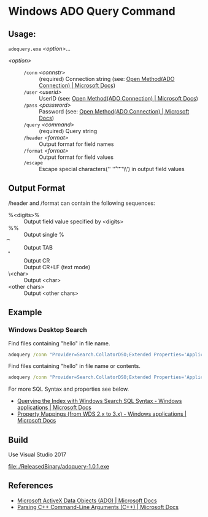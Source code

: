 * Windows ADO Query Command
** Usage:

=adoquery.exe= /<option>/...

- /<option>/ ::
  - =/conn= /<connstr>/ :: (required) Connection string (see: [[https://docs.microsoft.com/en-us/sql/ado/reference/ado-api/open-method-ado-connection?view=sql-server-2017][Open Method(ADO Connection) | Microsoft Docs]])
  - =/user= /<userid>/ :: UserID (see: [[https://docs.microsoft.com/en-us/sql/ado/reference/ado-api/open-method-ado-connection?view=sql-server-2017][Open Method(ADO Connection) | Microsoft Docs]])
  - =/pass= /<password>/ :: Password (see: [[https://docs.microsoft.com/en-us/sql/ado/reference/ado-api/open-method-ado-connection?view=sql-server-2017][Open Method(ADO Connection) | Microsoft Docs]])
  - =/query= /<command>/ :: (required) Query string
  - =/header= /<format>/ :: Output format for field names
  - =/format= /<format>/ :: Output format for field values
  - =/escape= :: Escape special characters('\n' '\r' '\t' '\\') in output field values

** Output Format

/header and /format can contain the following sequences:

- %<digits>% :: Output field value specified by <digits>
- %% :: Output single %
- \t :: Output TAB
- \r :: Output CR
- \n :: Output CR+LF (text mode)
- \<char> :: Output <char>
- <other chars> :: Output <other chars>

** Example
*** Windows Desktop Search

Find files containing "hello" in file name.

#+BEGIN_SRC bat
adoquery /conn "Provider=Search.CollatorDSO;Extended Properties='Application=Windows';" /query "SELECT TOP 10 System.ItemFolderPathDisplay, System.FileName FROM SystemIndex WHERE System.FileName Like '%hello%'" /format "%1%\\%2%" /header ""
#+END_SRC

Find files containing "hello" in file name or contents.

#+BEGIN_SRC bat
adoquery /conn "Provider=Search.CollatorDSO;Extended Properties='Application=Windows';" /query "SELECT TOP 10 System.ItemFolderPathDisplay, System.FileName FROM SystemIndex WHERE (System.FileName Like '%hello%') or Contains('hello')" /format "%1%\\%2%" /header ""
#+END_SRC

For more SQL Syntax and properties see below.

- [[https://docs.microsoft.com/en-us/windows/desktop/search/-search-sql-windowssearch-entry][Querying the Index with Windows Search SQL Syntax - Windows applications | Microsoft Docs]]
- [[https://docs.microsoft.com/en-us/windows/desktop/search/-search-3x-wds-propertymappings][Property Mappings (from WDS 2.x to 3.x) - Windows applications | Microsoft Docs]]

** Build
Use Visual Studio 2017

[[file:./ReleasedBinary/adoquery-1.0.1.exe]]

** References

- [[https://docs.microsoft.com/en-us/sql/ado/microsoft-activex-data-objects-ado?view=sql-server-2017][Microsoft ActiveX Data Objects (ADO) | Microsoft Docs]]
- [[https://docs.microsoft.com/en-us/previous-versions//17w5ykft%28v=vs.85%29][Parsing C++ Command-Line Arguments (C++) | Microsoft Docs]]
